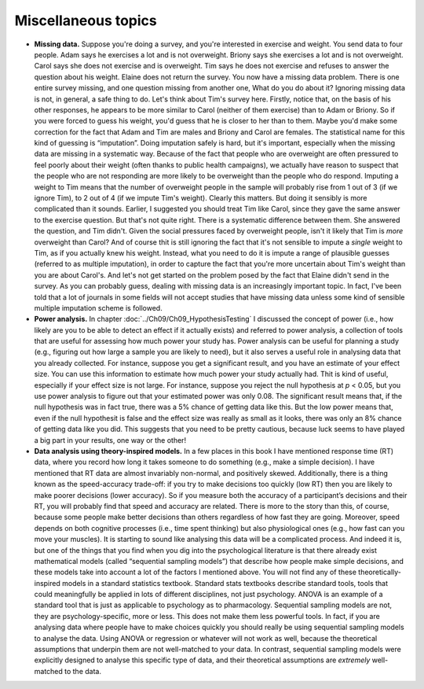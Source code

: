 .. sectionauthor:: `Danielle J. Navarro <https://djnavarro.net/>`_ and `David R. Foxcroft <https://www.davidfoxcroft.com/>`_

Miscellaneous topics
--------------------

-  **Missing data.** Suppose you're doing a survey, and you're interested in
   exercise and weight. You send data to four people. Adam says he exercises a
   lot and is not overweight. Briony says she exercises a lot and is not
   overweight. Carol says she does not exercise and is overweight. Tim says he
   does not exercise and refuses to answer the question about his weight.
   Elaine does not return the survey. You now have a missing data problem.
   There is one entire survey missing, and one question missing from another
   one, What do you do about it? Ignoring missing data is not, in general, a
   safe thing to do. Let's think about Tim's survey here. Firstly, notice that,
   on the basis of his other responses, he appears to be more similar to Carol
   (neither of them exercise) than to Adam or Briony. So if you were forced to
   guess his weight, you'd guess that he is closer to her than to them. Maybe
   you'd make some correction for the fact that Adam and Tim are males and
   Briony and Carol are females. The statistical name for this kind of guessing
   is “imputation”. Doing imputation safely is hard, but it's important,
   especially when the missing data are missing in a systematic way. Because of
   the fact that people who are overweight are often pressured to feel poorly
   about their weight (often thanks to public health campaigns), we actually
   have reason to suspect that the people who are not responding are more
   likely to be overweight than the people who do respond. Imputing a weight to
   Tim means that the number of overweight people in the sample will probably
   rise from 1 out of 3 (if we ignore Tim), to 2 out of 4 (if we impute Tim's
   weight). Clearly this matters. But doing it sensibly is more complicated
   than it sounds. Earlier, I suggested you should treat Tim like Carol, since
   they gave the same answer to the exercise question. But that's not quite
   right. There is a systematic difference between them. She answered the
   question, and Tim didn't. Given the social pressures faced by overweight
   people, isn't it likely that Tim is *more* overweight than Carol? And of
   course thit is still ignoring the fact that it's not sensible to impute a
   *single* weight to Tim, as if you actually knew his weight. Instead, what
   you need to do it is impute a range of plausible guesses (referred to as
   multiple imputation), in order to capture the fact that you're more
   uncertain about Tim's weight than you are about Carol's. And let's not get
   started on the problem posed by the fact that Elaine didn't send in the
   survey. As you can probably guess, dealing with missing data is an
   increasingly important topic. In fact, I've been told that a lot of journals
   in some fields will not accept studies that have missing data unless some
   kind of sensible multiple imputation scheme is followed.  

-  **Power analysis.** In chapter :doc:`../Ch09/Ch09_HypothesisTesting` I
   discussed the concept of power (i.e., how likely are you to be able to
   detect an effect if it actually exists) and referred to power analysis, a
   collection of tools that are useful for assessing how much power your study
   has. Power analysis can be useful for planning a study (e.g., figuring out
   how large a sample you are likely to need), but it also serves a useful role
   in analysing data that you already collected. For instance, suppose you get
   a significant result, and you have an estimate of your effect size. You can
   use this information to estimate how much power your study actually had.
   Thit is kind of useful, especially if your effect size is not large. For
   instance, suppose you reject the null hypothesis at *p* < 0.05, but you use
   power analysis to figure out that your estimated power was only 0.08. The
   significant result means that, if the null hypothesis was in fact true,
   there was a 5\% chance of getting data like this. But the low power means
   that, even if the null hypothesit is false and the effect size was really
   as small as it looks, there was only an 8\% chance of getting data like you
   did. This suggests that you need to be pretty cautious, because luck seems
   to have played a big part in your results, one way or the other!

-  **Data analysis using theory-inspired models.** In a few places in
   this book I have mentioned response time (RT) data, where you record
   how long it takes someone to do something (e.g., make a simple
   decision). I have mentioned that RT data are almost invariably
   non-normal, and positively skewed. Additionally, there is a thing
   known as the speed-accuracy trade-off: if you try to make decisions
   too quickly (low RT) then you are likely to make poorer decisions
   (lower accuracy). So if you measure both the accuracy of a
   participant’s decisions and their RT, you will probably find that speed
   and accuracy are related. There is more to the story than this, of
   course, because some people make better decisions than others
   regardless of how fast they are going. Moreover, speed depends on both
   cognitive processes (i.e., time spent thinking) but also
   physiological ones (e.g., how fast can you move your muscles). It is
   starting to sound like analysing this data will be a complicated
   process. And indeed it is, but one of the things that you find when
   you dig into the psychological literature is that there already exist
   mathematical models (called “sequential sampling models”) that
   describe how people make simple decisions, and these models take into
   account a lot of the factors I mentioned above. You will not find any of
   these theoretically-inspired models in a standard statistics
   textbook. Standard stats textbooks describe standard tools, tools
   that could meaningfully be applied in lots of different disciplines,
   not just psychology. ANOVA is an example of a standard tool that is
   just as applicable to psychology as to pharmacology. Sequential
   sampling models are not, they are psychology-specific, more or less.
   This does not make them less powerful tools. In fact, if you are
   analysing data where people have to make choices quickly you should
   really be using sequential sampling models to analyse the data. Using
   ANOVA or regression or whatever will not work as well, because the
   theoretical assumptions that underpin them are not well-matched to
   your data. In contrast, sequential sampling models were explicitly
   designed to analyse this specific type of data, and their theoretical
   assumptions are *extremely* well-matched to the data.
